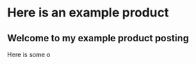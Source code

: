* Here is an example product
[[https://c2.staticflickr.com/8/7432/10111952905_7e58ecb32f_b.jpg]]

** Welcome to my example product posting
Here is some o
